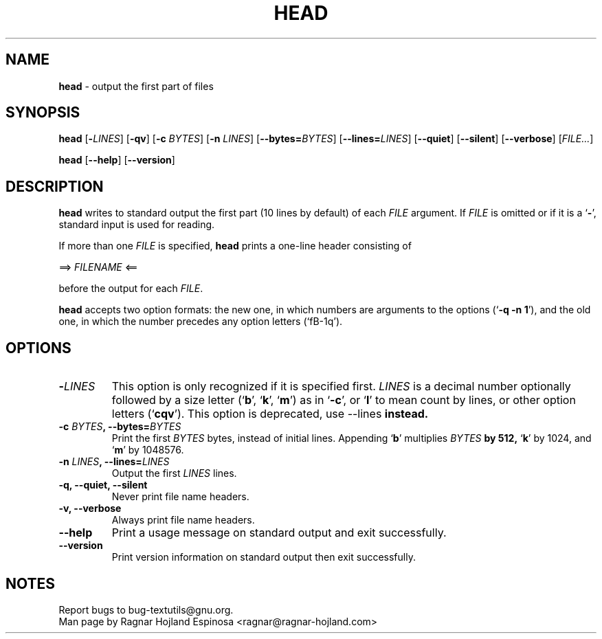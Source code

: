.\" You may copy, distribute and modify under the terms of the LDP General
.\" Public License as specified in the LICENSE file that comes with the
.\" gnumaniak distribution
.\"
.\" The author kindly requests that no comments regarding the "better"
.\" suitability or up-to-date notices of any info documentation alternative
.\" is added without contacting him first.
.\"
.\" (C) 2002 Ragnar Hojland Espinosa <ragnar@ragnar-hojland.com>
.\"
.\"	GNU head man page
.\"	man pages are NOT obsolete!
.\"	<ragnar@ragnar-hojland.com>
.TH HEAD 1 "7 October 2002" "GNU textutils 2.1"
.SH NAME
\fBhead\fR \- output the first part of files
.SH SYNOPSIS
.B head
[\fB\-\fILINES\fR] [\fB\-qv\fR] [\fB\-c \fIBYTES\fR]
[\fB\-n \fILINES\fR] [\fB\-\-bytes=\fIBYTES\fR] [\fB\-\-lines=\fILINES\fR]
.RB [ \-\-quiet "] [" \-\-silent "] [" \-\-verbose ]
.RI [ FILE... ]

.BR head " [" \-\-help "] [" \-\-version ]
.SH DESCRIPTION
.B head
writes to standard output the first part (10 lines by default) of each
.I FILE
argument.  If
.I FILE
is omitted or if it is a
.RB ` \- ',
standard input is used for reading.

If more than one \fIFILE\fR is specified, \fBhead\fR prints a one-line header
consisting of
.sp
.nf
     ==> \fIFILENAME\fR <==
.fi
.sp
before the output for each \fIFILE\fR.

\fBhead\fR accepts two option formats: the new one, in which numbers are
arguments to the options (`\fB\-q \-n 1\fR'), and the old one, in which the
number precedes any option letters (`fB\-1q\fR').
.SH OPTIONS
.TP
.B \-\fILINES
This option is only recognized if it is specified first.  \fILINES\fR is
a decimal number optionally followed by a size letter
.RB (` b "', `" k "', `" m ')
as in `\fB\-c\fR', or `\fBl\fR' to mean count by lines, or other option
letters (`\fBcqv\fR').  This option is deprecated, use \fR\-\-lines\fB instead.
.TP
.B \-c \fIBYTES\fB, \-\-bytes=\fIBYTES
Print the first \fIBYTES\fR bytes, instead of initial lines.  Appending
.RB ` b '
multiplies \fIBYTES\fB by 512,
.RB ` k '
by 1024, and
.RB ` m '
by 1048576.
.TP
.B \-n \fILINES\fB, \-\-lines=\fILINES
Output the first \fILINES\fR lines.
.TP
.B \-q, \-\-quiet, \-\-silent
Never print file name headers.
.TP
.B \-v, \-\-verbose
Always print file name headers.
.TP
.B "\-\-help"
Print a usage message on standard output and exit successfully.
.TP
.B "\-\-version"
Print version information on standard output then exit successfully.
.SH NOTES
Report bugs to bug-textutils@gnu.org.
.br
Man page by Ragnar Hojland Espinosa <ragnar@ragnar-hojland.com>

